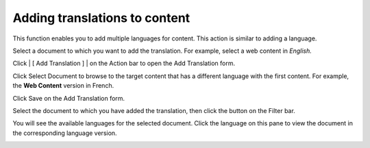 Adding translations to content
==============================

This function enables you to add multiple languages for content. This
action is similar to adding a language.

Select a document to which you want to add the translation. For example,
select a web content in *English.*

|image0|

Click | [ Add Translation ] | on the Action bar to open the Add
Translation form.

|image2|

Click Select Document to browse to the target content that has a
different language with the first content. For example, the **Web
Content** version in French.

|image3|

Click Save on the Add Translation form.

Select the document to which you have added the translation, then click
the |image4| button on the Filter bar.

You will see the available languages for the selected document. Click
the language on this pane to view the document in the corresponding
language version.

|image5|

.. |image0| image:: images/ecms/select_web_content_language.png
.. | [ Add Translation ] | image:: images/ecms/add_translation_button.png
.. |image2| image:: images/ecms/add_translation_form.png
.. |image3| image:: images/ecms/web_content_in_fr.png
.. |image4| image:: images/ecms/relation_icon.png
.. |image5| image:: images/ecms/content_in_different_language.png
